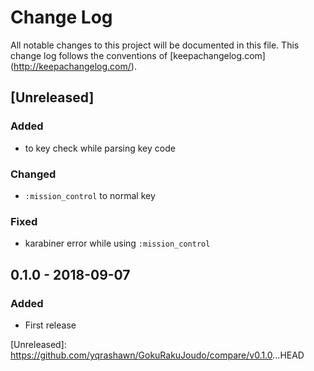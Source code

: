 * Change Log
All notable changes to this project will be documented in this file. This change log follows the conventions of [keepachangelog.com](http://keepachangelog.com/).

** [Unreleased]
*** Added
- to key check while parsing key code
*** Changed
- ~:mission_control~ to normal key
*** Fixed
- karabiner error while using ~:mission_control~

** 0.1.0 - 2018-09-07
*** Added
- First release

[Unreleased]: https://github.com/yqrashawn/GokuRakuJoudo/compare/v0.1.0...HEAD
# [0.1.1]: https://github.com/yqrashawn/GokuRakuJoudo/compare/0.1.0...0.1.1